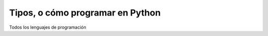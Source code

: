 Tipos, o cómo programar en Python
=================================

Todos los lenguajes de programación 
